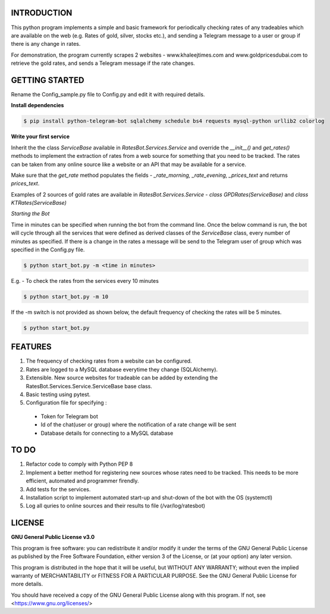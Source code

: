 ============
INTRODUCTION
============
This python program implements a simple and basic framework for periodically checking rates of any tradeables which are available on the web (e.g. Rates of gold, silver, stocks etc.), and sending a Telegram message to a user or group if there is any change in rates.

For demonstration, the program currently scrapes 2 websites - www.khaleejtimes.com and www.goldpricesdubai.com to retrieve the gold rates, and sends a Telegram message if the rate changes.

===============
GETTING STARTED
===============
Rename the Config_sample.py file to Config.py and edit it with required details.

**Install dependencies**

.. code:: shell

    $ pip install python-telegram-bot sqlalchemy schedule bs4 requests mysql-python urllib2 colorlog

**Write your first service**

Inherit the the class *ServiceBase* available in *RatesBot.Services.Service* and override the *__init__()* and *get_rates()* methods to implement the extraction of rates from a web source for something that you need to be tracked. The rates can be taken from any online source like a website or an API that may be available for a service.

Make sure that the *get_rate* method populates the fields - *_rate_morning, _rate_evening, _prices_text* and returns *prices_text*.

Examples of 2 sources of gold rates are available in *RatesBot.Services.Service* - *class GPDRates(ServiceBase)* and *class KTRates(ServiceBase)*

*Starting the Bot*

Time in minutes can be specified when running the bot from the command line. Once the below command is run, the bot will cycle through all the services that were defined as derived classes of the *ServiceBase* class, every number of minutes as specified. If there is a change in the rates a message will be send to the Telegram user of group which was specified in the Config.py file.

.. code:: shell

    $ python start_bot.py -m <time in minutes>

E.g. - To check the rates from the services every 10 minutes

.. code:: shell

    $ python start_bot.py -m 10
    
If the -m switch is not provided as shown below, the default frequency of checking the rates will be 5 minutes.

.. code:: shell

    $ python start_bot.py

========
FEATURES
========
1. The frequency of checking rates from a website can be configured.
2. Rates are logged to a MySQL database everytime they change (SQLAlchemy).
3. Extensible. New source websites for tradeable can be added by extending the RatesBot.Services.Service.ServiceBase base class.
4. Basic testing using pytest.
5. Configuration file for specifying :
 - Token for Telegram bot
 - Id of the chat(user or group) where the notification of a rate change will be sent
 - Database details for connecting to a MySQL database

=====
TO DO
=====
1. Refactor code to comply with Python PEP 8
2. Implement a better method for registering new sources whose rates need to be tracked. This needs to be more efficient, automated and programmer firendly.
3. Add tests for the services.
4. Installation script to implement automated start-up and shut-down of the bot with the OS (systemctl)
5. Log all quries to online sources and their results to file (/var/log/ratesbot)


=======
LICENSE
=======

**GNU General Public License v3.0**

This program is free software: you can redistribute it and/or modify it under the terms of the GNU General Public License as published by the Free Software Foundation, either version 3 of the License, or (at your option) any later version.

This program is distributed in the hope that it will be useful, but WITHOUT ANY WARRANTY; without even the implied warranty of MERCHANTABILITY or FITNESS FOR A PARTICULAR PURPOSE.  See the GNU General Public License for more details.

You should have received a copy of the GNU General Public License along with this program.  If not, see <https://www.gnu.org/licenses/>